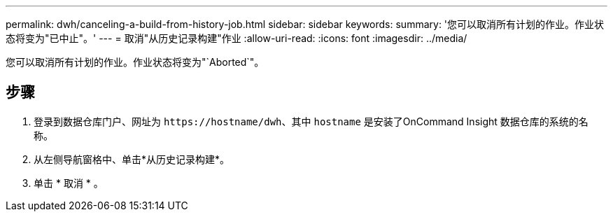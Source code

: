 ---
permalink: dwh/canceling-a-build-from-history-job.html 
sidebar: sidebar 
keywords:  
summary: '您可以取消所有计划的作业。作业状态将变为"已中止"。' 
---
= 取消"从历史记录构建"作业
:allow-uri-read: 
:icons: font
:imagesdir: ../media/


[role="lead"]
您可以取消所有计划的作业。作业状态将变为"`Aborted`"。



== 步骤

. 登录到数据仓库门户、网址为 `+https://hostname/dwh+`、其中 `hostname` 是安装了OnCommand Insight 数据仓库的系统的名称。
. 从左侧导航窗格中、单击*从历史记录构建*。
. 单击 * 取消 * 。

